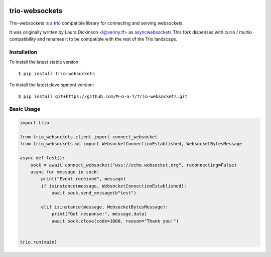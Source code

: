 .. image:: https://img.shields.io/badge/docs-read%20now-blue.svg
   :target: https://trio-websockets.readthedocs.io/en/latest/?badge=latest
   :alt: Documentation Status

.. image:: https://travis-ci.org/M-o-a-T/trio-websockets.svg?branch=master
   :target: https://travis-ci.org/M-o-a-T/trio-websockets
   :alt: Automated test status

.. image:: https://codecov.io/gh/M-o-a-T/trio-websockets/branch/master/graph/badge.svg
   :target: https://codecov.io/gh/M-o-a-T/trio-websockets
   :alt: Test coverage

trio-websockets
===============

Trio-websockets is a `trio`_ compatible library for connecting and serving websockets.

It was originally written by Laura Dickinson <l@veriny.tf> as `asyncwebsockets`_
This fork dispenses with curio / multio compatibility and renames it to be
compatible with the rest of the Trio landscape.


Installation
------------

To install the latest stable version::

    $ pip install trio-websockets

To install the latest development version::

    $ pip install git+https://github.com/M-o-a-T/trio-websockets.git


Basic Usage
-----------

.. code-block:: python3

    import trio

    from trio_websockets.client import connect_websocket
    from trio_websockets.ws import WebsocketConnectionEstablished, WebsocketBytesMessage

    async def test():
        sock = await connect_websocket("wss://echo.websocket.org", reconnecting=False)
        async for message in sock:
            print("Event received", message)
            if isinstance(message, WebsocketConnectionEstablished):
                await sock.send_message(b"test")

            elif isinstance(message, WebsocketBytesMessage):
                print("Got response:", message.data)
                await sock.close(code=1000, reason="Thank you!")


    trio.run(main)

.. _trio: https://trio.readthedocs.io/en/latest/

.. _asyncwebsockets: https://github.com/SunDwarf/asyncwebsockets


